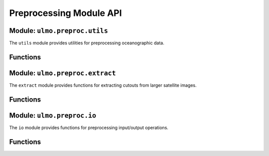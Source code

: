 Preprocessing Module API
======================

Module: ``ulmo.preproc.utils``
----------------------------

The ``utils`` module provides utilities for preprocessing oceanographic data.

Functions
--------

.. py:function:: build_mask(field, qual, qual_thresh=2, temp_bounds=(-2, 33), field='SST')

   Generate a binary mask for a field based on quality flags and temperature bounds.
   
   :param field: Temperature or other field data
   :type field: numpy.ndarray
   :param qual: Quality flags array
   :type qual: numpy.ndarray
   :param qual_thresh: Maximum quality value considered valid
   :type qual_thresh: int, optional
   :param temp_bounds: Valid temperature range (min, max)
   :type temp_bounds: tuple, optional
   :param field: Field type ('SST' or other)
   :type field: str, optional
   :return: Binary mask where 0=valid, 1=invalid
   :rtype: numpy.ndarray

.. py:function:: preproc_field(field, mask, only_inpaint=False, inpaint=True, median=True, med_size=(3, 1), downscale=True, dscale_size=(2, 2), min_mean=None, sigmoid=False, scale=None)

   Preprocess a field for analysis.
   
   :param field: Input field data
   :type field: numpy.ndarray
   :param mask: Binary mask of invalid pixels
   :type mask: numpy.ndarray
   :param only_inpaint: Whether to only perform inpainting
   :type only_inpaint: bool, optional
   :param inpaint: Whether to perform inpainting
   :type inpaint: bool, optional
   :param median: Whether to apply median filtering
   :type median: bool, optional
   :param med_size: Median filter window size
   :type med_size: tuple, optional
   :param downscale: Whether to apply downscaling
   :type downscale: bool, optional
   :param dscale_size: Downscaling factor
   :type dscale_size: tuple, optional
   :param min_mean: Minimum mean value required
   :type min_mean: float or None, optional
   :param sigmoid: Whether to apply sigmoid preprocessing
   :type sigmoid: bool, optional
   :param scale: Scaling factor
   :type scale: float or None, optional
   :return: Preprocessed field and metadata
   :rtype: (numpy.ndarray, dict)

.. py:function:: inpaint_field(field, mask)

   Inpaint missing values in a field using Laplace equation.
   
   :param field: Input field data
   :type field: numpy.ndarray
   :param mask: Binary mask of invalid pixels
   :type mask: numpy.ndarray
   :return: Inpainted field
   :rtype: numpy.ndarray

.. py:function:: calc_stats(field, mask=None)

   Calculate statistics for a field.
   
   :param field: Input field data
   :type field: numpy.ndarray
   :param mask: Binary mask of invalid pixels
   :type mask: numpy.ndarray or None, optional
   :return: Dictionary of statistics
   :rtype: dict

Module: ``ulmo.preproc.extract``
-----------------------------

The ``extract`` module provides functions for extracting cutouts from larger satellite images.

Functions
--------

.. py:function:: clear_grid(mask, field_size, method='center', CC_max=0.05, nsgrid_draw=5, return_fracCC=False)

   Find valid regions in a masked image with sufficient clear pixels.
   
   :param mask: Binary mask array
   :type mask: numpy.ndarray
   :param field_size: Size of cutout (pixels)
   :type field_size: int
   :param method: Sampling method ('center', 'random', 'grid')
   :type method: str, optional
   :param CC_max: Maximum allowed cloud coverage (fraction)
   :type CC_max: float, optional
   :param nsgrid_draw: Number of random draws per file
   :type nsgrid_draw: int, optional
   :param return_fracCC: Whether to return the clear fraction
   :type return_fracCC: bool, optional
   :return: Tuple of (rows, cols, clear_fractions) or clear_fraction if return_fracCC=True
   :rtype: tuple or float

Module: ``ulmo.preproc.io``
------------------------

The ``io`` module provides functions for preprocessing input/output operations.

Functions
--------

.. py:function:: load_options(option_type)

   Load preprocessing options from a JSON file.
   
   :param option_type: Type of preprocessing (e.g., 'standard', 'gradient')
   :type option_type: str
   :return: Dictionary of preprocessing options
   :rtype: dict
